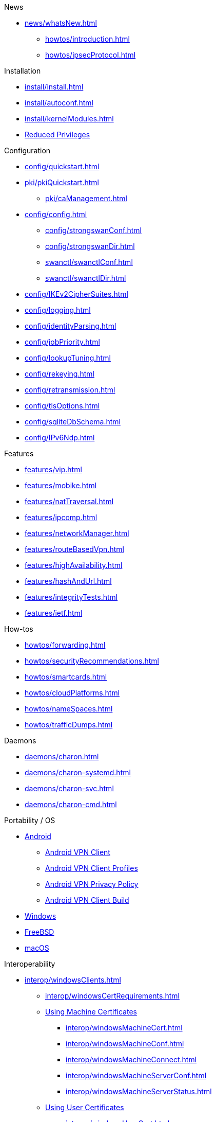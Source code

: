 .News
** xref:news/whatsNew.adoc[]

* xref:howtos/introduction.adoc[]
* xref:howtos/ipsecProtocol.adoc[]

.Installation
** xref:install/install.adoc[]
** xref:install/autoconf.adoc[]
** xref:install/kernelModules.adoc[]
** xref:install/reducedPrivileges.adoc[Reduced Privileges]

.Configuration
* xref:config/quickstart.adoc[]
* xref:pki/pkiQuickstart.adoc[]
** xref:pki/caManagement.adoc[]
* xref:config/config.adoc[]
** xref:config/strongswanConf.adoc[]
** xref:config/strongswanDir.adoc[]
** xref:swanctl/swanctlConf.adoc[]
** xref:swanctl/swanctlDir.adoc[]
* xref:config/IKEv2CipherSuites.adoc[]
* xref:config/logging.adoc[]
* xref:config/identityParsing.adoc[]
* xref:config/jobPriority.adoc[]
* xref:config/lookupTuning.adoc[]
* xref:config/rekeying.adoc[]
* xref:config/retransmission.adoc[]
* xref:config/tlsOptions.adoc[]
* xref:config/sqliteDbSchema.adoc[]
* xref:config/IPv6Ndp.adoc[]

.Features
** xref:features/vip.adoc[]
** xref:features/mobike.adoc[]
** xref:features/natTraversal.adoc[]
** xref:features/ipcomp.adoc[]
** xref:features/networkManager.adoc[]
** xref:features/routeBasedVpn.adoc[]
** xref:features/highAvailability.adoc[]
** xref:features/hashAndUrl.adoc[]
** xref:features/integrityTests.adoc[]
** xref:features/ietf.adoc[]

.How-tos
** xref:howtos/forwarding.adoc[]
** xref:howtos/securityRecommendations.adoc[]
** xref:howtos/smartcards.adoc[]
** xref:howtos/cloudPlatforms.adoc[]
** xref:howtos/nameSpaces.adoc[]
** xref:howtos/trafficDumps.adoc[]

.Daemons
** xref:daemons/charon.adoc[]
** xref:daemons/charon-systemd.adoc[]
** xref:daemons/charon-svc.adoc[]
** xref:daemons/charon-cmd.adoc[]

.Portability / OS
** xref:os/android.adoc[Android]
*** xref:os/androidVpnClient.adoc[Android VPN Client]
*** xref:os/androidVpnClientProfiles.adoc[Android VPN Client Profiles]
*** xref:os/androidVpnClientPrivacyPolicy.adoc[Android VPN Privacy Policy]
*** xref:os/androidVpnClientBuild.adoc[Android VPN Client Build]
** xref:os/windows.adoc[Windows]
** xref:os/freebsd.adoc[FreeBSD]
** xref:os/macos.adoc[macOS]

.Interoperability
** xref:interop/windowsClients.adoc[]
*** xref:interop/windowsCertRequirements.adoc[]
*** xref:interop/windowsClients.adoc#_using_x_509_machine_certificates[Using Machine Certificates]
**** xref:interop/windowsMachineCert.adoc[]
**** xref:interop/windowsMachineConf.adoc[]
**** xref:interop/windowsMachineConnect.adoc[]
**** xref:interop/windowsMachineServerConf.adoc[]
**** xref:interop/windowsMachineServerStatus.adoc[]
*** xref:interop/windowsClients.adoc#_using_x_509_user_certificates[Using User Certificates]
**** xref:interop/windowsUserCert.adoc[]
**** xref:interop/windowsCaCert.adoc[]
**** xref:interop/windowsUserConf.adoc[]
**** xref:interop/windowsUserConnect.adoc[]
**** xref:interop/windowsUserServerConf.adoc[]
**** xref:interop/windowsUserServerStatus.adoc[]
*** xref:interop/windowsClients.adoc#_using_passwords_with_eap_mschapv2[Using EAP]
**** xref:interop/windowsEapConf.adoc[]
**** xref:interop/windowsEapConnect.adoc[]
**** xref:interop/windowsEapServerConf.adoc[]
**** xref:interop/windowsEapServerStatus.adoc[]
*** xref:interop/microsoftStatusNotify.adoc[]
** xref:interop/ios.adoc[]
*** xref:interop/appleIkev2Profile.adoc[]
** xref:interop/fortinet.adoc[]

.Tools
** xref:swanctl/swanctl.adoc[]
*** xref:swanctl/swanctlCounters.adoc[]
*** xref:swanctl/swanctlFlushCerts.adoc[]
*** xref:swanctl/swanctlInitiate.adoc[]
*** xref:swanctl/swanctlInstall.adoc[]
*** xref:swanctl/swanctlListAlgs.adoc[]
*** xref:swanctl/swanctlListAuths.adoc[]
*** xref:swanctl/swanctlListCerts.adoc[]
*** xref:swanctl/swanctlListConns.adoc[]
*** xref:swanctl/swanctlListPols.adoc[]
*** xref:swanctl/swanctlListPools.adoc[]
*** xref:swanctl/swanctlListSas.adoc[]
*** xref:swanctl/swanctlLoadAll.adoc[]
*** xref:swanctl/swanctlLoadAuths.adoc[]
*** xref:swanctl/swanctlLoadConns.adoc[]
*** xref:swanctl/swanctlLoadCreds.adoc[]
*** xref:swanctl/swanctlLoadPools.adoc[]
*** xref:swanctl/swanctlLog.adoc[]
*** xref:swanctl/swanctlRedirect.adoc[]
*** xref:swanctl/swanctlRekey.adoc[]
*** xref:swanctl/swanctlReloadSettings.adoc[]
*** xref:swanctl/swanctlStats.adoc[]
*** xref:swanctl/swanctlTerminate.adoc[]
*** xref:swanctl/swanctlUninstall.adoc[]
*** xref:swanctl/swanctlVersion.adoc[]
** xref:pki/pki.adoc[]
*** xref:pki/pkiAcert.adoc[]
*** xref:pki/pkiDn.adoc[]
*** xref:pki/pkiEst.adoc[]
*** xref:pki/pkiEstCa.adoc[]
*** xref:pki/pkiGen.adoc[]
*** xref:pki/pkiIssue.adoc[]
*** xref:pki/pkiKeyid.adoc[]
*** xref:pki/pkiOcsp.adoc[]
*** xref:pki/pkiPkcs12.adoc[]
*** xref:pki/pkiPkcs7.adoc[]
*** xref:pki/pkiPrint.adoc[]
*** xref:pki/pkiPub.adoc[]
*** xref:pki/pkiReq.adoc[]
*** xref:pki/pkiScep.adoc[]
*** xref:pki/pkiScepCa.adoc[]
*** xref:pki/pkiSelf.adoc[]
*** xref:pki/pkiSignCrl.adoc[]
*** xref:pki/pkiVerify.adoc[]
**  xref:tools/cert-enroll.adoc[]
** xref:tnc/pt-tls-client.adoc[]
** xref:tnc/sw-collector.adoc[]
** xref:tnc/sec-updater.adoc[]
** xref:tools/pool.adoc[]
** xref:tnc/attest.adoc[]
** xref:tools/conftest.adoc[]
** xref:tools/scepclient.adoc[]

.Plugins
* xref:plugins/plugins.adoc[]
** xref:plugins/addrblock.adoc[]
** xref:plugins/attr.adoc[]
** xref:plugins/attr-sql.adoc[]
** xref:plugins/bypass-lan.adoc[]
** xref:plugins/certexpire.adoc[]
** xref:plugins/connmark.adoc[]
** xref:plugins/constraints.adoc[]
** xref:plugins/counters.adoc[]
** xref:plugins/coupling.adoc[]
** xref:plugins/curl.adoc[]
** xref:plugins/dhcp.adoc[]
** xref:plugins/duplicheck.adoc[]
** xref:plugins/eap-dynamic.adoc[]
** xref:plugins/eap-gtc.adoc[]
** xref:plugins/eap-radius.adoc[]
** xref:plugins/eap-simaka-sql.adoc[]
** xref:plugins/eap-tls.adoc[]
** xref:plugins/error-notify.adoc[]
** xref:plugins/ext-auth.adoc[]
** xref:plugins/farp.adoc[]
** xref:plugins/forecast.adoc[]
** xref:plugins/ha.adoc[]
** xref:plugins/kernel-iph.adoc[]
** xref:plugins/kernel-libipsec.adoc[]
** xref:plugins/kernel-wfp.adoc[]
** xref:plugins/load-tester.adoc[]
** xref:plugins/lookip.adoc[]
** xref:plugins/openxpki.adoc[]
** xref:plugins/pkcs11.adoc[]
** xref:plugins/radattr.adoc[]
** xref:plugins/resolve.adoc[]
** xref:plugins/save-keys.adoc[]
** xref:plugins/selinux.adoc[]
** xref:plugins/socket-win.adoc[]
** xref:plugins/sql.adoc[]
** xref:plugins/systime-fix.adoc[]
** xref:plugins/test-vectors.adoc[]
** xref:plugins/tnc-ifmap.adoc[]
** xref:plugins/tpm.adoc[]
** xref:plugins/unity.adoc[]
** xref:plugins/updown.adoc[]
** xref:plugins/vici.adoc[]
** xref:plugins/whitelist.adoc[]
** xref:plugins/winhttp.adoc[]
** xref:plugins/xauth-eap.adoc[]
** xref:plugins/xauth-noauth.adoc[]
** xref:plugins/xauth-pam.adoc[]
* xref:plugins/pluginLoad.adoc[]

.Development
* xref:devs/devs.adoc[]
* xref:devs/contributions.adoc[]
* xref:devs/programmingStyle.adoc[]
* xref:devs/objectOrientedC.adoc[Object Oriented C]
* xref:devs/testingEnvironment.adoc[Testing Environment]
* xref:devs/fuzzing.adoc[]

.Platform Security
* xref:tpm/tpm2.adoc[TPM 2.0]
** xref:tpm/tpm2Ike.adoc[]
* xref:tnc/tnc.adoc[]
** xref:tnc/tncClient.adoc[]
** xref:tnc/tncServer.adoc[]
** xref:tnc/optimumTncSizes.adoc[]
** xref:tnc/strongTnc.adoc[]
** xref:tnc/swima.adoc[]
*** xref:tnc/swimaClient.adoc[]
*** xref:tnc/swimaServer.adoc[]
** xref:tnc/measuredBoot.adoc[]
*** xref:tnc/attestationClient.adoc[]
*** xref:tnc/attestationServer.adoc[]
*** xref:tnc/pcrBootEvents.adoc[]
** xref:tnc/ima.adoc[]
*** xref:tnc/imaClient.adoc[]
*** xref:tnc/imaServer.adoc[]

.Support
* xref:support/helpRequests.adoc[Help Requests]
* xref:support/faq.adoc[FAQ]
* xref:support/flawReporting.adoc[Flaw Reporting]
* xref:support/free.adoc[]
* xref:support/commercial.adoc[]

.Publications
* xref:publications/publications.adoc[]
* https://strongswan.org/blog[strongSwan Blog]
